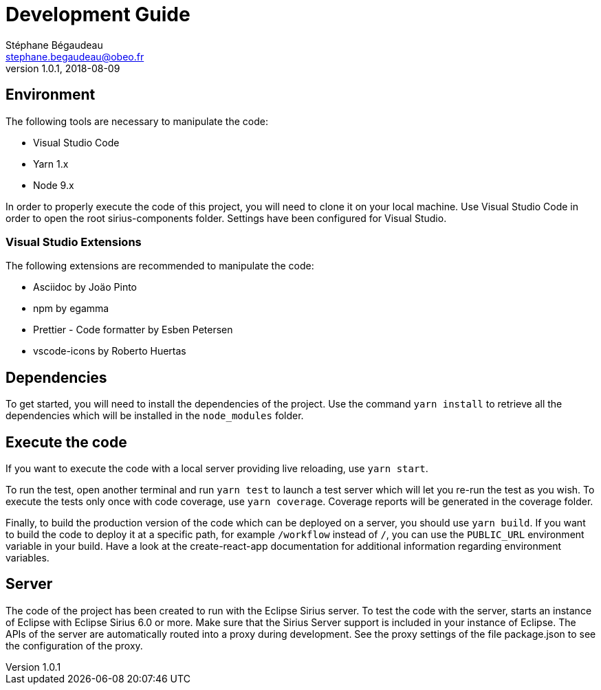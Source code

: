 = Development Guide
Stéphane Bégaudeau <stephane.begaudeau@obeo.fr>
v1.0.1, 2018-08-09

== Environment

The following tools are necessary to manipulate the code:

* Visual Studio Code
* Yarn 1.x
* Node 9.x

In order to properly execute the code of this project, you will need to clone it on your local machine.
Use Visual Studio Code in order to open the root sirius-components folder.
Settings have been configured for Visual Studio.

=== Visual Studio Extensions

The following extensions are recommended to manipulate the code:

* Asciidoc by Joäo Pinto
* npm by egamma
* Prettier - Code formatter by Esben Petersen
* vscode-icons by Roberto Huertas

== Dependencies

To get started, you will need to install the dependencies of the project.
Use the command `yarn install` to retrieve all the dependencies which will be installed in the `node_modules` folder.

== Execute the code

If you want to execute the code with a local server providing live reloading, use `yarn start`.

To run the test, open another terminal and run `yarn test` to launch a test server which will let you re-run the test as you wish.
To execute the tests only once with code coverage, use `yarn coverage`.
Coverage reports will be generated in the coverage folder.

Finally, to build the production version of the code which can be deployed on a server, you should use `yarn build`.
If you want to build the code to deploy it at a specific path, for example `/workflow` instead of `/`, you can use the `PUBLIC_URL` environment variable in your build.
Have a look at the create-react-app documentation for additional information regarding environment variables.

== Server

The code of the project has been created to run with the Eclipse Sirius server.
To test the code with the server, starts an instance of Eclipse with Eclipse Sirius 6.0 or more.
Make sure that the Sirius Server support is included in your instance of Eclipse.
The APIs of the server are automatically routed into a proxy during development.
See the proxy settings of the file package.json to see the configuration of the proxy.